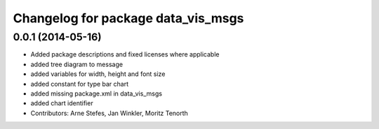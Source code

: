 ^^^^^^^^^^^^^^^^^^^^^^^^^^^^^^^^^^^
Changelog for package data_vis_msgs
^^^^^^^^^^^^^^^^^^^^^^^^^^^^^^^^^^^

0.0.1 (2014-05-16)
------------------
* Added package descriptions and fixed licenses where applicable
* added tree diagram to message
* added variables for width, height and font size
* added constant for type bar chart
* added missing package.xml in data_vis_msgs
* added chart identifier
* Contributors: Arne Stefes, Jan Winkler, Moritz Tenorth
